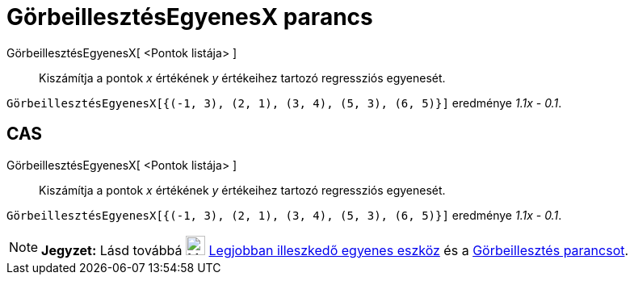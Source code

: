 = GörbeillesztésEgyenesX parancs
:page-en: commands/FitLineX
ifdef::env-github[:imagesdir: /hu/modules/ROOT/assets/images]

GörbeillesztésEgyenesX[ <Pontok listája> ]::
  Kiszámítja a pontok _x_ értékének _y_ értékeihez tartozó regressziós egyenesét.

[EXAMPLE]
====

`++GörbeillesztésEgyenesX[{(-1, 3), (2, 1), (3, 4), (5, 3), (6, 5)}]++` eredménye _1.1x - 0.1_.

====

== CAS

GörbeillesztésEgyenesX[ <Pontok listája> ]::
  Kiszámítja a pontok _x_ értékének _y_ értékeihez tartozó regressziós egyenesét.

[EXAMPLE]
====

`++GörbeillesztésEgyenesX[{(-1, 3), (2, 1), (3, 4), (5, 3), (6, 5)}]++` eredménye _1.1x - 0.1_.

====

[NOTE]
====

*Jegyzet:* Lásd továbbá image:24px-Mode_fitline.svg.png[Mode fitline.svg,width=24,height=24]
xref:/tools/Legjobban_illeszkedő_egyenes.adoc[Legjobban illeszkedő egyenes eszköz] és a
xref:/commands/Görbeillesztés.adoc[Görbeillesztés parancsot].

====
